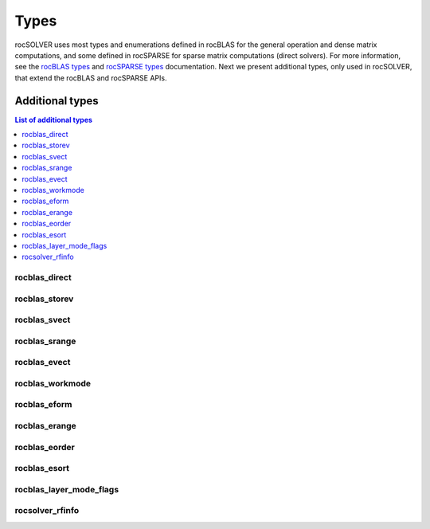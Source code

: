 
*******
Types
*******

rocSOLVER uses most types and enumerations defined in rocBLAS for the general operation and
dense matrix computations, and some defined in rocSPARSE for sparse matrix computations (direct solvers).
For more information, see the `rocBLAS types <https://rocblas.readthedocs.io/en/latest/API_Reference_Guide.html#rocblas-datatypes>`_ and
`rocSPARSE types <https://rocsparse.readthedocs.io/en/master/usermanual.html#types>`_ documentation.
Next we present additional types, only used in rocSOLVER, that extend the rocBLAS and rocSPARSE APIs.


Additional types
================

.. contents:: List of additional types
   :local:
   :backlinks: top

rocblas_direct
---------------
.. doxygenenum:: rocblas_direct

rocblas_storev
---------------
.. doxygenenum:: rocblas_storev

rocblas_svect
---------------
.. doxygenenum:: rocblas_svect

rocblas_srange
---------------
.. doxygenenum:: rocblas_srange

rocblas_evect
---------------
.. doxygenenum:: rocblas_evect

rocblas_workmode
------------------
.. doxygenenum:: rocblas_workmode

rocblas_eform
---------------
.. doxygenenum:: rocblas_eform

rocblas_erange
---------------
.. doxygenenum:: rocblas_erange

rocblas_eorder
---------------
.. doxygenenum:: rocblas_eorder

rocblas_esort
---------------
.. doxygenenum:: rocblas_esort

rocblas_layer_mode_flags
------------------------
.. doxygentypedef:: rocblas_layer_mode_flags

rocsolver_rfinfo
------------------------
.. doxygentypedef:: rocsolver_rfinfo
